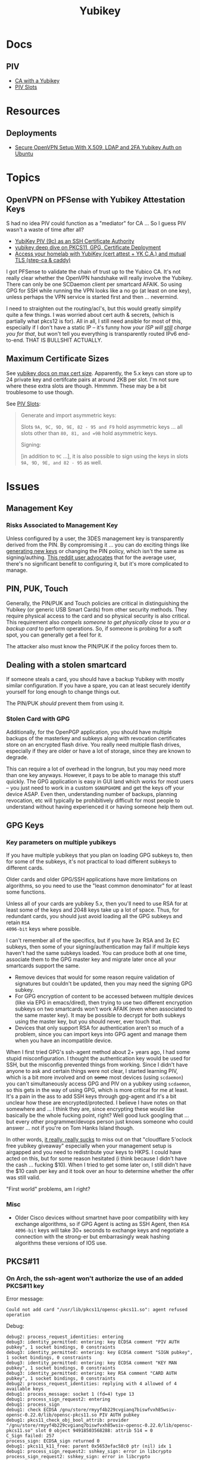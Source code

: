 :PROPERTIES:
:ID:       013f2a46-ac4a-4881-a25a-ef0beb9d8290
:END:
#+TITLE: Yubikey

* Docs

** PIV

+ [[https://developers.yubico.com/PIV/Guides/Certificate_authority.html][CA with a Yubikey]]
+ [[https://docs.yubico.com/yesdk/users-manual/application-piv/slots.html][PIV Slots]]


* Resources

** Deployments
+ [[https://cryptsus.com/blog/secure-openvpn-setup-X509-LDAP-yubikey-2fa-authentication-Ubuntu18.04.html][Secure OpenVPN Setup With X.509, LDAP and 2FA Yubikey Auth on Ubuntu]]


* Topics

** OpenVPN on PFSense with Yubikey Attestation Keys

S had no idea PIV could function as a "mediator" for CA ... So I guess PIV
wasn't a waste of time after all?

+ [[https://jamesog.net/2023/03/03/yubikey-as-an-ssh-certificate-authority/][YubiKey PIV (9c) as an SSH Certificate Authority]]
+ [[https://blog.ctis.me/2022/12/yubikey-piv-gpg/][yubikey deep dive on PKCS11, GPG, Certificate Deployment]]
+ [[https://smallstep.com/blog/access-your-homelab-anywhere/][Access your homelab with YubiKey (cert attest + YK C.A.) and mutual TLS (step-ca & caddy)]]

I got PFSense to validate the chain of trust up to the Yubico CA. It's not
really clear whether the OpenVPN handshake will really involve the
Yubikey. There can only be one SCDaemon client per smartcard AFAIK. So using GPG
for SSH while running the VPN looks like a no go (at least on one key), unless
perhaps the VPN service is started first and then ... nevermind.

I need to straighten out the routing/acl's, but this would greatly simplify
quite a few things. I was worried about cert auth & secrets, (which is partially
what pkcs12 is for). All in all, I still need ansible for most of this,
especially if I don't have a static IP -- it's funny how /your ISP will _still_
charge you for that/, but won't tell you everything is transparently routed IPv6
end-to-end. THAT IS BULLSHIT ACTUALLY.

** Maximum Certificate Sizes

See [[https://docs.yubico.com/yesdk/users-manual/application-piv/cert-size.html][yubikey docs on max cert size]]. Apparently, the 5.x keys can store up to 24 private key and
certifcate pairs at around 2KB per slot. I'm not sure where these extra slots
are though. Hmmmm. These may be a bit troublesome to use though.

See [[https://docs.yubico.com/yesdk/users-manual/application-piv/slots.html][PIV Slots]]:

#+begin_quote
Generate and import asymmetric keys:

Slots =9A, 9C, 9D, 9E, 82 - 95 and F9= hold asymmetric keys ... all slots other
than =80, 81, and =9B= hold asymmetric keys.

Signing:

[in addition to =9C= ...], it is also possible to sign using the keys in slots
=9A, 9D, 9E, and 82 - 95= as well.

#+end_quote

* Issues

** Management Key

*** Risks Associated to Management Key

Unless configured by a user, the 3DES management key is transparently derived
from the PIN. By compromising it ... you can do exciting things like [[https://docs.yubico.com/yesdk/users-manual/application-piv/pin-puk-mgmt-key.html#operations-that-require-the-management-key][generating
new keys]] or changing the PIN policy, which isn't the same as signing/authing.
[[therhttps://www.reddit.com/r/yubikey/comments/sq02qn/comment/hwq9d4k/?context=3][This reddit user advocates]] that for the average user, there's no significant
benefit to configuring it, but it's more complicated to manage.

** PIN, PUK, Touch

Generally, the PIN/PUK and Touch policies are critical in distinguishing the
Yubikey (or generic USB Smart Cards) from other security methods. They require
physical access to the card and so physical security is also critical. This
requirement also /compels someone to get physically close to you or a backup
card/ to perform operations. So, if someone is probing for a soft spot, you can
generally get a feel for it.

The attacker also must know the PIN/PUK if the policy forces them to.

** Dealing with a stolen smartcard

If someone steals a card, you should have a backup Yubikey with mostly similar
configuration. If you have a spare, you can at least securely identify yourself
for long enough to change things out.

The PIN/PUK /should/ prevent them from using it.

*** Stolen Card with GPG

Additionally, for the OpenPGP application, you should have multiple backups of
the masterkey and subkeys along with revocation certificates store on an
encrypted flash drive. You really need multiple flash drives, especially if they
are older or have a lot of storage, since they are known to degrade.

This can require a lot of overhead in the longrun, but you may need more than
one key anyways. However, it pays to be able to manage this stuff quickly. The
GPG application is easy in GUI land which works for most users -- you just need
to work in a custom =$GNUPGHOME= and get the keys off your device ASAP. Even
then, understanding number of backups, planning revocation, etc will typically
be prohibitively difficult for most people to understand without having
experienced it or having someone help them out.

** GPG Keys

*** Key parameters on multiple yubikeys

If you have multiple yubikeys that you plan on loading GPG subkeys to, then for
some of the subkeys, it's not practical to load different subkeys to different
cards.

Older cards and older GPG/SSH applications have more limitations on algorithms,
so you need to use the "least common denominator" for at least some functions.

Unless all of your cards are yubikey 5.x, then you'll need to use RSA for at
least some of the keys and 2048 keys take up a lot of space. Thus, for redundant
cards, you should just avoid loading all the GPG subkeys and retain =RSA
4096-bit= keys where possible.

I can't remember all of the specifics, but if you have 3x RSA and 3x EC subkeys,
then some of your signing/authentication may fail if multiple keys haven't had
the same subkeys loaded. You can produce both at one time, associate them to the
GPG master key and migrate later once all your smartcards support the same.

+ Remove devices that would for some reason require validation of signatures but
  couldn't be updated, then you may need the signing GPG subkey.
+ For GPG encryption of content to be accessed between multiple devices (like
  via EPG in emacs/dired), then trying to use two different encryption subkeys
  on two smartcards won't work AFAIK (even when associated to the same master
  key). It may be possible to decrypt for both subkeys using the master key, but
  you should never, ever touch that.
+ Devices that only support RSA for authentication aren't so much of a problem,
  since you can import keys into GPG agent and manage them when you have an
  incompatible device.

When I first tried GPG's ssh-agent method about 2+ years ago, I had some stupid
misconfiguration. I thought the authentication key would be used for SSH, but
the misconfig prevented things from working. Since I didn't have anyone to ask
and certain things were not clear, I started learning PIV, which is a bit more
involved and on +some+ most devices (using =scdaemon=) you can't simultaneously
access GPG and PIV on a yubikey using =scdaemon=, so this gets in the way of
using GPG, which is more critical for me at least. It's a pain in the ass to add
SSH keys through gpg-agent and it's a bit unclear how these are
encrypted/protected. I believe I have notes on that somewhere and ... I think
they are, since encrypting these would like basically be the whole fucking
point, right? Well good luck googling that ... but every other programmer/devops
person just knows someone who could answer ... not if you're on Tom Hanks Island
though.

In other words, _it really, really sucks_ to miss out on that "cloudflare
5'oclock free yubikey giveaway" especially when your management setup is
airgapped and you need to redistribute your keys to HKPS. I could have acted on
this, but for some reason hesitated (i think because I didn't have the cash
... fucking $10). When I tried to get some later on, I still didn't have the $10
cash per key and it took over an hour to determine whether the offer was still
valid.

"First world" problems, am I right?

*** Misc

+ Older Cisco devices without smartnet have poor compatibility with key exchange
  algorithms, so if GPG Agent is acting as SSH Agent, then =RSA 4096-bit= keys
  will take 30+ seconds to exchange keys and negotiate a connection with the
  strong-er but embarrasingly weak hashing algorithms these versions of IOS use.

** PKCS#11

*** On Arch, the ssh-agent won't authorize the use of an added PKCS#11 key

Error message:

#+begin_example
Could not add card "/usr/lib/pkcs11/opensc-pkcs11.so": agent refused operation
#+end_example

Debug:

#+begin_example
debug2: process_request_identities: entering
debug3: identity_permitted: entering: key ECDSA comment "PIV AUTH pubkey", 1 socket bindings, 0 constraints
debug3: identity_permitted: entering: key ECDSA comment "SIGN pubkey", 1 socket bindings, 0 constraints
debug3: identity_permitted: entering: key ECDSA comment "KEY MAN pubkey", 1 socket bindings, 0 constraints
debug3: identity_permitted: entering: key RSA comment "CARD AUTH pubkey", 1 socket bindings, 0 constraints
debug2: process_request_identities: replying with 4 allowed of 4 available keys
debug1: process_message: socket 1 (fd=4) type 13
debug1: process_sign_request2: entering
debug1: process_sign
debug1: check ECDSA /gnu/store/rmyyf4b229cvgianq7biswfvxh85wsiv-opensc-0.22.0/lib/opensc-pkcs11.so PIV AUTH pubkey
debug1: pkcs11_check_obj_bool_attrib: provider "/gnu/store/rmyyf4b229cvgianq7biswfvxh85wsiv-opensc-0.22.0/lib/opensc-pkcs11.so" slot 0 object 94918503568288: attrib 514 = 0
C_Sign failed: 257
process_sign: ECDSA_sign returned 0
debug1: pkcs11_k11_free: parent 0x5653efac58c0 ptr (nil) idx 1
debug1: process_sign_request2: sshkey_sign: error in libcrypto
process_sign_request2: sshkey_sign: error in libcrypto
#+end_example


Potential causes:

+ bad configuration?
  - yubikey? ssh-config?
  -
+ suspend or OOM cause keys to be dumped from ssh-agent memory
  - reported on mac os mostly. however, this happens immediately for me
+ similar issues (from ~2017) recommend compiling openssh

**** The yubikey 4 doesn't permit 384-bit ecdsa keys in some PIV slots

+ on some slots? on any slots? we don't know.
+ i've seen it before ... but it's hard to remember all these specifics
+ the GUI application definitely lets you choose invalid keys
+ there is total storage for bits (can't have too many pesky RSA keys)
  - it's not clear whether

I wanted to have an extra RSA key in the =CARD AUTH= slot bc some devices like
ddwrt lack software/config/etc for elliptic crypto. The problem is that if you
misconfigure:

+ your =ssh-agent= will reject keys you add/remove and add again (confusing)
+ the yubikey allows you to delete certificates, but it doesn't so easily allow
  you to delete the keys.
+ it doesn't quite need all the keys deleted, but if there's a huge RSA key,
  then you may need to =ykman piv reset= the whole keycard.

**** .......... Yubikey PIV . . .

It seems like yubikey tries to keep their docs current, but holy shit it's hard
to assemble this info. Trying to plan this out has required me to keep between
6-10 yubikey doc URL's open in a tab group for about 6 weeks on/off bc I never
have the time to complete it.

+ I haven't talked to anyone who has configured one about this, though I have
  about 6 (all but two are far too old for everyday usage at this point).
  - honestly the hardest part was blindly stumbling through all the potential
    UI/UX workflows for using the key. it wasn't even the technical stuff, but
    trying to decide on:
    - GPG-Agent (+ passphrase mgmt for ssh)
    - or ecdsa-sk "resident keys" which I had never heard of
    - or PIV & pkcs11, which I also never heard of and found absolutely last.
  - and am i paranoid or is loading =ssh-agent= to be available prior to your to
    your windows manager shell a bad idea?
    - this is an easy question for someone to answer, but honestly it seems like
      something that most people won't advise/touch since it's incredibly
      inconvenient or difficult to handle.

+ So i've had to figure this all out myself and I usually prefer CMD-line first,
  especially when things are more complicated
  - .... at least until I need GUI to explore options and the yubikey GUI tools,
    while useful, don't map to the API.
  - both GUI and CMD-line can be a good way to survey the space

**** TLDR: A =yubico-lint= tool would help quite a bit

** Webauthn

*** Yubikey not accessible from browser when using webauthn/u2f
This may be a udev rule

+ [[https://blog.hansenpartnership.com/webauthn-in-linux-with-a-tpm-via-the-hid-gadget/][Webauthn in Linux with a TPM via the HID gadget]]

**** ANSWER: the =hidraw= devices are receiving permissions =600=
This requires a udev rule, but something is already assigning permission.

It hits this rule in =/run/current-system/profile/lib/udev/rules.d/=, but the Guix =operating-system= must be configured to pull this =./lib/udev/rules.d/...= rule from the == package

#+begin_example udev
KERNEL=="hidraw*", SUBSYSTEM=="hidraw", ATTRS{idVendor}=="1050", ATTRS{idProduct}=="0113|0114|0115|0116|0120|0200|0402|0403|0406|0407|0410", TAG+="uaccess", GROUP="plugdev", MODE="0660"
#+end_example
